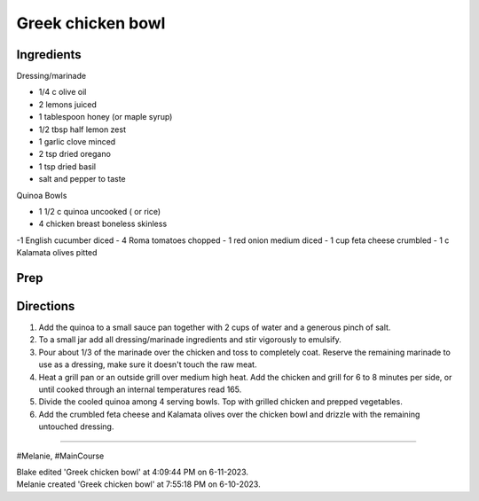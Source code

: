 Greek chicken bowl
###########################################################
 
Ingredients
=========================================================
 
Dressing/marinade

- 1/4 c olive oil
- 2 lemons juiced
- 1 tablespoon honey (or maple syrup)
- 1/2 tbsp half lemon zest
- 1 garlic clove minced
- 2 tsp dried oregano
- 1 tsp dried basil
- salt and pepper to taste

Quinoa Bowls

- 1 1/2 c quinoa uncooked ( or rice)
- 4 chicken breast boneless skinless
-1 English cucumber diced
- 4 Roma tomatoes chopped
- 1 red onion medium diced
- 1 cup feta cheese crumbled
- 1 c Kalamata olives pitted
 
Prep
=========================================================
 

 
Directions
=========================================================
 
1. Add the quinoa to a small sauce pan together with 2 cups of water and a generous pinch of salt.
2. To a small jar add all dressing/marinade ingredients and stir vigorously to emulsify.
3. Pour about 1/3 of the marinade over the chicken and toss to completely coat. Reserve the remaining marinade to use as a dressing, make sure it doesn't touch the raw meat.
4. Heat a grill pan or an outside grill over medium high heat. Add the chicken and grill for 6 to 8 minutes per side, or until cooked through an internal temperatures read 165.
5. Divide the cooled quinoa among 4 serving bowls. Top with grilled chicken and prepped vegetables.
6. Add the crumbled feta cheese and Kalamata olives over the chicken bowl and drizzle with the remaining untouched dressing.
 
------
 
#Melanie, #MainCourse
 
| Blake edited 'Greek chicken bowl' at 4:09:44 PM on 6-11-2023.
| Melanie created 'Greek chicken bowl' at 7:55:18 PM on 6-10-2023.
